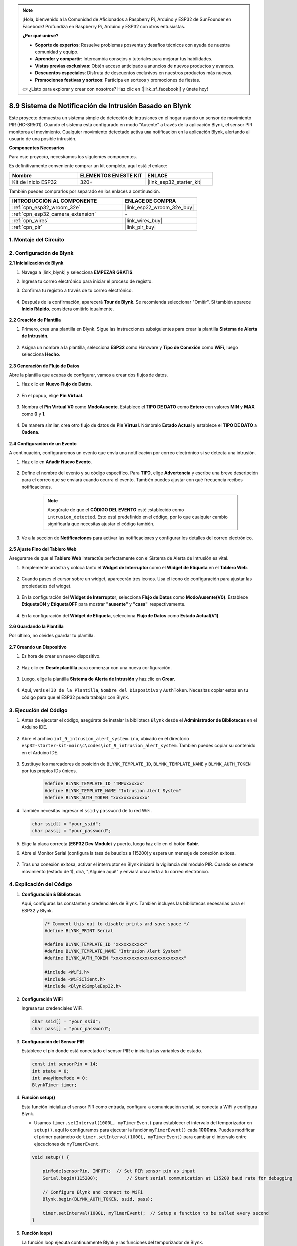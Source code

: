 

.. note::

    ¡Hola, bienvenido a la Comunidad de Aficionados a Raspberry Pi, Arduino y ESP32 de SunFounder en Facebook! Profundiza en Raspberry Pi, Arduino y ESP32 con otros entusiastas.

    **¿Por qué unirse?**

    - **Soporte de expertos**: Resuelve problemas posventa y desafíos técnicos con ayuda de nuestra comunidad y equipo.
    - **Aprender y compartir**: Intercambia consejos y tutoriales para mejorar tus habilidades.
    - **Vistas previas exclusivas**: Obtén acceso anticipado a anuncios de nuevos productos y avances.
    - **Descuentos especiales**: Disfruta de descuentos exclusivos en nuestros productos más nuevos.
    - **Promociones festivas y sorteos**: Participa en sorteos y promociones de fiestas.

    👉 ¿Listo para explorar y crear con nosotros? Haz clic en [|link_sf_facebook|] y únete hoy!

.. _iot_intrusion_alert_system:

8.9 Sistema de Notificación de Intrusión Basado en Blynk
========================================================

Este proyecto demuestra un sistema simple de detección de intrusiones en el hogar usando un sensor de movimiento PIR (HC-SR501).
Cuando el sistema está configurado en modo "Ausente" a través de la aplicación Blynk, el sensor PIR monitorea el movimiento.
Cualquier movimiento detectado activa una notificación en la aplicación Blynk, alertando al usuario de una posible intrusión.

**Componentes Necesarios**

Para este proyecto, necesitamos los siguientes componentes.

Es definitivamente conveniente comprar un kit completo, aquí está el enlace:

.. list-table::
    :widths: 20 20 20
    :header-rows: 1

    *   - Nombre	
        - ELEMENTOS EN ESTE KIT
        - ENLACE
    *   - Kit de Inicio ESP32
        - 320+
        - |link_esp32_starter_kit|

También puedes comprarlos por separado en los enlaces a continuación.

.. list-table::
    :widths: 30 20
    :header-rows: 1

    *   - INTRODUCCIÓN AL COMPONENTE
        - ENLACE DE COMPRA

    *   - :ref:`cpn_esp32_wroom_32e`
        - |link_esp32_wroom_32e_buy|
    *   - :ref:`cpn_esp32_camera_extension`
        - \-
    *   - :ref:`cpn_wires`
        - |link_wires_buy|
    *   - :ref:`cpn_pir`
        - |link_pir_buy|


1. Montaje del Circuito
--------------------------

.. image:: ../../img/wiring/iot_9_blynk_bb.png
    :width: 60%
    :align: center

2. Configuración de Blynk
----------------------------

**2.1 Inicialización de Blynk**

#. Navega a |link_blynk| y selecciona **EMPEZAR GRATIS**.

   .. image:: img/09_blynk_access.png
        :width: 90%

#. Ingresa tu correo electrónico para iniciar el proceso de registro.

   .. image:: img/09_blynk_sign_in.png
        :width: 70%
        :align: center

#. Confirma tu registro a través de tu correo electrónico.

    .. image:: img/09_blynk_password.png
        :width: 90%

#. Después de la confirmación, aparecerá **Tour de Blynk**. Se recomienda seleccionar "Omitir". Si también aparece **Inicio Rápido**, considera omitirlo igualmente.
   
    .. image:: img/09_blynk_tour.png
        :width: 90%

**2.2 Creación de Plantilla**

#. Primero, crea una plantilla en Blynk. Sigue las instrucciones subsiguientes para crear la plantilla **Sistema de Alerta de Intrusión**.

    .. image:: img/09_create_template_1_shadow.png
        :width: 700
        :align: center

#. Asigna un nombre a la plantilla, selecciona **ESP32** como Hardware y **Tipo de Conexión** como **WiFi**, luego selecciona **Hecho**.

    .. image:: img/09_create_template_2_shadow.png
        :width: 700
        :align: center

**2.3 Generación de Flujo de Datos**

Abre la plantilla que acabas de configurar, vamos a crear dos flujos de datos.

#. Haz clic en **Nuevo Flujo de Datos**.

    .. image:: img/09_blynk_new_datastream.png
        :width: 700
        :align: center

#. En el popup, elige **Pin Virtual**.

    .. image:: img/09_blynk_datastream_virtual.png
        :width: 700
        :align: center

#. Nombra el **Pin Virtual V0** como **ModoAusente**. Establece el **TIPO DE DATO** como **Entero** con valores **MIN** y **MAX** como **0** y **1**.

    .. image:: img/09_create_template_shadow.png
        :width: 700
        :align: center

#. De manera similar, crea otro flujo de datos de **Pin Virtual**. Nómbralo **Estado Actual** y establece el **TIPO DE DATO** a **Cadena**.

    .. image:: img/09_datastream_1_shadow.png
        :width: 700
        :align: center

**2.4 Configuración de un Evento**

A continuación, configuraremos un evento que envía una notificación por correo electrónico si se detecta una intrusión.

#. Haz clic en **Añadir Nuevo Evento**.

    .. image:: img/09_blynk_event_add.png
        
#. Define el nombre del evento y su código específico. Para **TIPO**, elige **Advertencia** y escribe una breve descripción para el correo que se enviará cuando ocurra el evento. También puedes ajustar con qué frecuencia recibes notificaciones.

    .. note::
        
        Asegúrate de que el **CÓDIGO DEL EVENTO** esté establecido como ``intrusion_detected``. Esto está predefinido en el código, por lo que cualquier cambio significaría que necesitas ajustar el código también.

    .. image:: img/09_event_1_shadow.png
        :width: 700
        :align: center

#. Ve a la sección de **Notificaciones** para activar las notificaciones y configurar los detalles del correo electrónico.

    .. image:: img/09_event_2_shadow.png
        :width: 80%
        :align: center

.. raw:: html
    
    <br/> 

**2.5 Ajuste Fino del Tablero Web**

Asegurarse de que el **Tablero Web** interactúe perfectamente con el Sistema de Alerta de Intrusión es vital.

#. Simplemente arrastra y coloca tanto el **Widget de Interruptor** como el **Widget de Etiqueta** en el **Tablero Web**.

    .. image:: img/09_web_dashboard_1_shadow.png
        :width: 100%
        :align: center

#. Cuando pases el cursor sobre un widget, aparecerán tres iconos. Usa el icono de configuración para ajustar las propiedades del widget.

    .. image:: img/09_blynk_dashboard_set.png
        :width: 100%
        :align: center

#. En la configuración del **Widget de Interruptor**, selecciona **Flujo de Datos** como **ModoAusente(V0)**. Establece **EtiquetaON** y **EtiquetaOFF** para mostrar **"ausente"** y **"casa"**, respectivamente.

    .. image:: img/09_web_dashboard_2_shadow.png
        :width: 100%
        :align: center

#. En la configuración del **Widget de Etiqueta**, selecciona **Flujo de Datos** como **Estado Actual(V1)**.

    .. image:: img/09_web_dashboard_3_shadow.png
        :width: 100%
        :align: center

**2.6 Guardando la Plantilla**

Por último, no olvides guardar tu plantilla.

    .. image:: img/09_save_template_shadow.png
        :width: 100%
        :align: center

**2.7 Creando un Dispositivo**

#. Es hora de crear un nuevo dispositivo.

    .. image:: img/09_blynk_device_new.png
        :width: 700
        :align: center

#. Haz clic en **Desde plantilla** para comenzar con una nueva configuración.

    .. image:: img/09_blynk_device_template.png
        :width: 700
        :align: center

#. Luego, elige la plantilla **Sistema de Alerta de Intrusión** y haz clic en **Crear**.

    .. image:: img/09_blynk_device_template2.png
        :width: 700
        :align: center

#. Aquí, verás el ``ID de la Plantilla``, ``Nombre del Dispositivo`` y ``AuthToken``. Necesitas copiar estos en tu código para que el ESP32 pueda trabajar con Blynk.

    .. image:: img/09_blynk_device_code.png
        :width: 700
        :align: center

3. Ejecución del Código
-----------------------------
#. Antes de ejecutar el código, asegúrate de instalar la biblioteca ``Blynk`` desde el **Administrador de Bibliotecas** en el Arduino IDE.

    .. image:: img/09_blynk_add_library.png
        :width: 700
        :align: center

#. Abre el archivo ``iot_9_intrusion_alert_system.ino``, ubicado en el directorio ``esp32-starter-kit-main\c\codes\iot_9_intrusion_alert_system``. También puedes copiar su contenido en el Arduino IDE.

    .. raw:: html

        <iframe src=https://create.arduino.cc/editor/sunfounder01/16bca228-64d7-4519-ac3b-833afecfcc65/preview?embed style="height:510px;width:100%;margin:10px 0" frameborder=0></iframe>

#. Sustituye los marcadores de posición de ``BLYNK_TEMPLATE_ID``, ``BLYNK_TEMPLATE_NAME`` y ``BLYNK_AUTH_TOKEN`` por tus propios IDs únicos.

    .. code-block:: arduino
    
        #define BLYNK_TEMPLATE_ID "TMPxxxxxxx"
        #define BLYNK_TEMPLATE_NAME "Intrusion Alert System"
        #define BLYNK_AUTH_TOKEN "xxxxxxxxxxxxx"

#. También necesitas ingresar el ``ssid`` y ``password`` de tu red WiFi.

   .. code-block:: arduino

        char ssid[] = "your_ssid";
        char pass[] = "your_password";

#. Elige la placa correcta (**ESP32 Dev Module**) y puerto, luego haz clic en el botón **Subir**.

#. Abre el Monitor Serial (configura la tasa de baudios a 115200) y espera un mensaje de conexión exitosa.

    .. image:: img/09_blynk_upload_code.png
        :align: center

#. Tras una conexión exitosa, activar el interruptor en Blynk iniciará la vigilancia del módulo PIR. Cuando se detecte movimiento (estado de 1), dirá, "¡Alguien aquí!" y enviará una alerta a tu correo electrónico.

    .. image:: img/09_blynk_code_alarm.png
        :width: 700
        :align: center

4. Explicación del Código
-----------------------------

#. **Configuración & Bibliotecas**

   Aquí, configuras las constantes y credenciales de Blynk. También incluyes las bibliotecas necesarias para el ESP32 y Blynk.

    .. code-block:: arduino

        /* Comment this out to disable prints and save space */
        #define BLYNK_PRINT Serial

        #define BLYNK_TEMPLATE_ID "xxxxxxxxxxx"
        #define BLYNK_TEMPLATE_NAME "Intrusion Alert System"
        #define BLYNK_AUTH_TOKEN "xxxxxxxxxxxxxxxxxxxxxxxxxxx"

        #include <WiFi.h>
        #include <WiFiClient.h>
        #include <BlynkSimpleEsp32.h>

#. **Configuración WiFi**

   Ingresa tus credenciales WiFi.

   .. code-block:: arduino

        char ssid[] = "your_ssid";
        char pass[] = "your_password";

#. **Configuración del Sensor PIR**

   Establece el pin donde está conectado el sensor PIR e inicializa las variables de estado.

   .. code-block:: arduino

      const int sensorPin = 14;
      int state = 0;
      int awayHomeMode = 0;
      BlynkTimer timer;

#. **Función setup()**

   Esta función inicializa el sensor PIR como entrada, configura la comunicación serial, se conecta a WiFi y configura Blynk.

   - Usamos ``timer.setInterval(1000L, myTimerEvent)`` para establecer el intervalo del temporizador en ``setup()``, aquí lo configuramos para ejecutar la función ``myTimerEvent()`` cada **1000ms**. Puedes modificar el primer parámetro de ``timer.setInterval(1000L, myTimerEvent)`` para cambiar el intervalo entre ejecuciones de ``myTimerEvent``.

   .. raw:: html
    
    <br/> 

   .. code-block:: arduino

        void setup() {

            pinMode(sensorPin, INPUT);  // Set PIR sensor pin as input
            Serial.begin(115200);           // Start serial communication at 115200 baud rate for debugging
            
            // Configure Blynk and connect to WiFi
            Blynk.begin(BLYNK_AUTH_TOKEN, ssid, pass);
            
            timer.setInterval(1000L, myTimerEvent);  // Setup a function to be called every second
        }

#. **Función loop()**

   La función loop ejecuta continuamente Blynk y las funciones del temporizador de Blynk.

   .. code-block:: arduino

        void loop() {
           Blynk.run();
           timer.run();
        }

#. **Interacción con la Aplicación Blynk**

   Estas funciones se llaman cuando el dispositivo se conecta a Blynk y cuando hay un cambio en el estado del pin virtual V0 en la aplicación Blynk.

   - Cada vez que el dispositivo se conecta al servidor Blynk, o se reconecta debido a condiciones de red deficientes, se llama a la función ``BLYNK_CONNECTED()``. El comando ``Blynk.syncVirtual()`` solicita el valor de un Pin Virtual único. El Pin Virtual especificado realizará la llamada ``BLYNK_WRITE()``.

   - Siempre que el valor de un pin virtual en el servidor BLYNK cambia, se activará ``BLYNK_WRITE()``.

   .. raw:: html
    
    <br/> 

   .. code-block:: arduino
      
        // This function is called every time the device is connected to the Blynk.Cloud
        BLYNK_CONNECTED() {
            Blynk.syncVirtual(V0);
        }
      
        // This function is called every time the Virtual Pin 0 state changes
        BLYNK_WRITE(V0) {
            awayHomeMode = param.asInt();
            // additional logic
        }

#. **Manejo de Datos**

   Cada segundo, la función ``myTimerEvent()`` llama a ``sendData()``. Si el modo ausente está habilitado en Blynk, verifica el sensor PIR y envía una notificación a Blynk si se detecta movimiento.

   - Usamos ``Blynk.virtualWrite(V1, "¡Alguien en tu casa! ¡Por favor, revisa!");`` para cambiar el texto de una etiqueta.

   - Usa ``Blynk.logEvent("intrusion_detected");`` para registrar el evento en Blynk.

   .. raw:: html
    
    <br/> 

   .. code-block:: arduino

        void myTimerEvent() {
           sendData();
        }

        void sendData() {
           if (awayHomeMode == 1) {
              state = digitalRead(sensorPin);  // Read the state of the PIR sensor

              Serial.print("state:");
              Serial.println(state);

              // If the sensor detects movement, send an alert to the Blynk app
              if (state == HIGH) {
                Serial.println("Somebody here!");
                Blynk.virtualWrite(V1, "Somebody in your house! Please check!");
                 Blynk.logEvent("intrusion_detected");
              }
           }
        }

**Reference**

- |link_blynk_doc|
- |link_blynk_quickstart| 
- |link_blynk_virtualWrite|
- |link_blynk_logEvent|
- |link_blynk_timer_intro|
- |link_blynk_syncing| 
- |link_blynk_write|